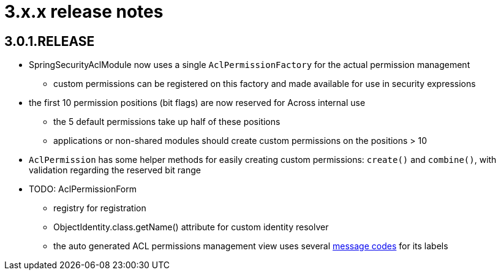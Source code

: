 = 3.x.x release notes

[#3-0-1]
== 3.0.1.RELEASE
* SpringSecurityAclModule now uses a single `AclPermissionFactory` for the actual permission management
** custom permissions can be registered on this factory and made available for use in security expressions
* the first 10 permission positions (bit flags) are now reserved for Across internal use
** the 5 default permissions take up half of these positions
** applications or non-shared modules should create custom permissions on the positions > 10
* `AclPermission` has some helper methods for easily creating custom permissions: `create()` and `combine()`, with validation regarding the reserved bit range
* TODO: AclPermissionForm
** registry for registration
** ObjectIdentity.class.getName() attribute for custom identity resolver
** the auto generated ACL permissions management view uses several <<acl-permissions-form-message-codes,message codes>> for its labels
